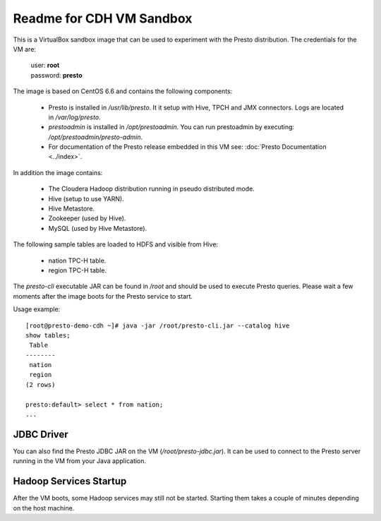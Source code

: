 =========================
Readme for CDH VM Sandbox
=========================

This is a VirtualBox sandbox image that can be used to experiment with the Presto distribution.
The credentials for the VM are:

    |  user: **root**
    |  password: **presto**

The image is based on CentOS 6.6 and contains the following components:

    * Presto is installed in `/usr/lib/presto`. It it setup with Hive, TPCH and JMX connectors. Logs are located in `/var/log/presto`.
    * `prestoadmin` is installed in `/opt/prestoadmin`. You can run prestoadmin by executing: `/opt/prestoadmin/presto-admin`.
    * For documentation of the Presto release embedded in this VM see: :doc:`Presto Documentation <../index>`.

In addition the image contains:

    * The Cloudera Hadoop distribution running in pseudo distributed mode.
    * Hive (setup to use YARN).
    * Hive Metastore.
    * Zookeeper (used by Hive).
    * MySQL (used by Hive Metastore).

The following sample tables are loaded to HDFS and visible from Hive:

    * nation TPC-H table.
    * region TPC-H table.

The `presto-cli` executable JAR can be found in `/root` and should be used to execute Presto queries.
Please wait a few moments after the image boots for the Presto service to start.


Usage example: ::

    [root@presto-demo-cdh ~]# java -jar /root/presto-cli.jar --catalog hive
    show tables;
     Table
    --------
     nation
     region
    (2 rows)

    presto:default> select * from nation;
    ...

JDBC Driver
===========

You can also find the Presto JDBC JAR on the VM (`/root/presto-jdbc.jar`). It can be used
to connect to the Presto server running in the VM from your Java application.

Hadoop Services Startup
=======================

After the VM boots, some Hadoop services may still not be started. Starting them
takes a couple of minutes depending on the host machine.
